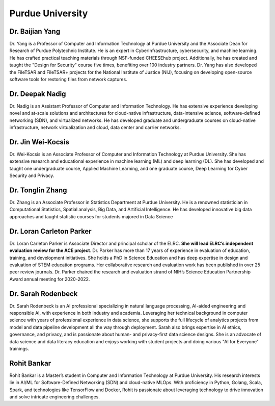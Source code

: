 Purdue University
=================

Dr. Baijian Yang
----------------

.. image:: ../../images/Prof_Baijian_Yang.png
    :alt: Pic of Dr. Baijian Yang
    :align: center
    :height: 200
    :width:  170

Dr. Yang is a Professor of Computer and Information Technology at Purdue University and the Associate Dean for Research
of Purdue Polytechnic Institute. He is an expert in CyberInfrastructure, cybersecurity, and machine learning. He has
crafted practical teaching materials through NSF-funded CHEESEhub project. Additionally, he has created and taught the
"Design for Security" course five times, benefiting over 100 industry partners. Dr. Yang has also
developed the FileTSAR and FileTSAR+ projects for the National Institute of Justice (NIJ), focusing on developing
open-source
software tools for restoring files from network captures.

Dr. Deepak Nadig
----------------

.. image:: ../../images/Prof_Deepak_Nadig.png
    :alt: Pic of Dr. Deepak_Nadig
    :align: center
    :height: 200
    :width:  170

Dr. Nadig is an Assistant Professor of Computer and Information Technology. He has extensive experience developing novel
and at-scale solutions and architectures for cloud-native infrastructure, data-intensive science, software-defined
networking (SDN), and virtualized networks. He has developed graduate and undergraduate courses on cloud-native
infrastructure, network virtualization and cloud, data center and carrier networks.


Dr. Jin Wei-Kocsis
------------------
.. image:: ../../images/Prof_Jin_Wei_Kocsis.png
    :alt: Pic of Dr. Jin Wei Kocsis
    :align: center
    :height: 200
    :width:  170

Dr. Wei-Kocsis is an Associate Professor of Computer and Information Technology at Purdue University.
She has extensive research and educational experience in machine learning (ML) and deep learning (DL).
She has developed and taught one undergraduate course, Applied Machine Learning, and one graduate course,
Deep Learning for Cyber Security and Privacy.

Dr. Tonglin Zhang
-----------------

.. image:: ../../images/Prof_Tongling_Zhang.png
    :alt: Pic of Dr. Tonglin Zhang
    :align: center
    :height: 200
    :width:  180

Dr. Zhang is an Associate Professor in Statistics Department at Purdue University. He is a renowned statistician in
Computational Statistics, Spatial analysis, Big Data, and Artificial Intelligence.
He has developed innovative big data approaches and taught statistic courses for students majored in Data Science


Dr. Loran Carleton Parker
-------------------------

.. image:: ../../images/Prof_Loran_Carleton_Parker.png
    :alt: Pic of Dr. Loran Carleton Parker
    :align: center
    :height: 200
    :width:  170

Dr. Loran Carleton Parker is Associate Director and principal scholar of the ELRC. **She will lead ELRC’s independent
evaluation review for the ACE project**. Dr. Parker has more than 17 years of experience in evaluation of education,
training, and development initiatives. She holds a PhD in Science Education and has deep expertise in design and
evaluation of STEM education programs. Her collaborative research and evaluation work has been published in over 25
peer review journals. Dr. Parker chaired the research and evaluation strand of NIH’s Science Education Partnership
Award annual meeting for 2020-2022.



Dr. Sarah Rodenbeck
-------------------

.. image:: ../../images/Prof_Sarah_Rodenbeck.png
    :alt: Pic of Dr. Sarah Rodenbeck
    :align: center
    :height: 190
    :width:  170

Dr. Sarah Rodenbeck is an AI professional specializing in natural language processing, AI-aided engineering and
responsible AI, with experience in both industry and academia.  Leveraging her technical background in computer science
with years of professional experience in data science, she supports the full lifecycle of analytics projects from model
and data pipeline development all the way through deployment.  Sarah also brings expertise in AI ethics, governance,
and privacy, and is passionate about human- and privacy-first data science designs. She is an advocate of data science
and data literacy education and enjoys working with student projects and doing various "AI for Everyone" trainings.



Rohit Bankar
-------------------

.. image:: ../../images/Rohit_Bankar.png
    :alt: Pic of Rohit Bankar
    :align: center
    :height: 200
    :width:  170

Rohit Bankar is a Master’s student in Computer and Information Technology at Purdue University. His research
interests lie in AI/ML for Software-Defined Networking (SDN) and cloud-native MLOps. With proficiency in Python, Golang,
Scala, Spark, and technologies like TensorFlow and Docker, Rohit is passionate about leveraging technology to drive
innovation and solve intricate engineering challenges.



